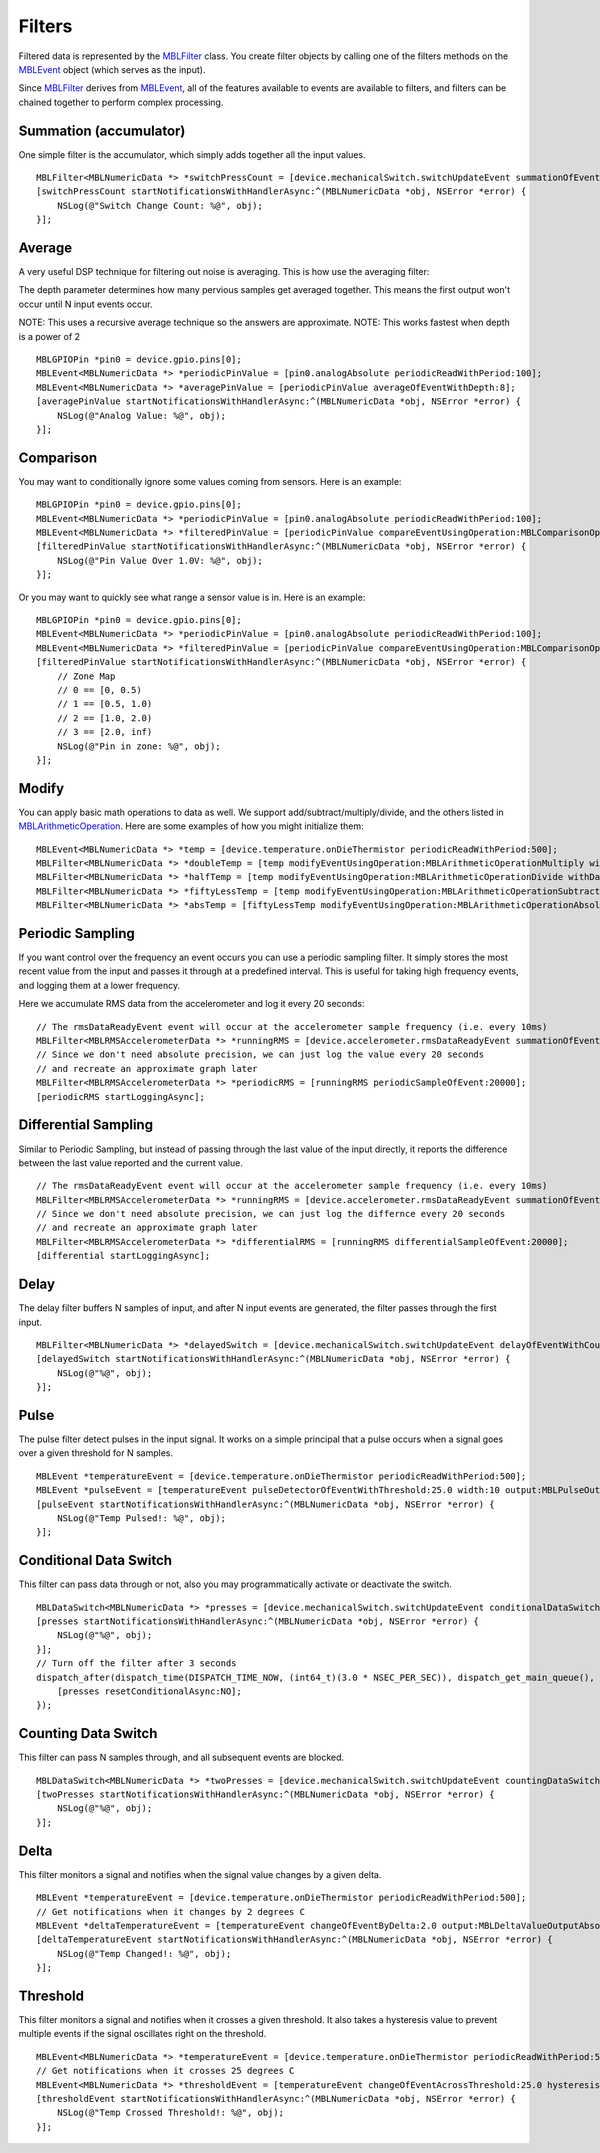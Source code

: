 .. highlight:: Objective-C

Filters
=======

Filtered data is represented by the `MBLFilter <https://www.mbientlab.com/docs/metawear/ios/latest/Classes/MBLFilter.html>`_ class.  You create filter objects by calling one of the filters methods on the `MBLEvent <https://www.mbientlab.com/docs/metawear/ios/latest/Classes/MBLEvent.html>`_ object (which serves as the input).

Since `MBLFilter <https://www.mbientlab.com/docs/metawear/ios/latest/Classes/MBLFilter.html>`_ derives from `MBLEvent <https://www.mbientlab.com/docs/metawear/ios/latest/Classes/MBLEvent.html>`_, all of the features available to events are available to filters, and filters can be chained together to perform complex processing.

Summation (accumulator)
-----------------------

One simple filter is the accumulator, which simply adds together all the input values.

::

    MBLFilter<MBLNumericData *> *switchPressCount = [device.mechanicalSwitch.switchUpdateEvent summationOfEvent];
    [switchPressCount startNotificationsWithHandlerAsync:^(MBLNumericData *obj, NSError *error) {                     
        NSLog(@"Switch Change Count: %@", obj);
    }];

Average
-------

A very useful DSP technique for filtering out noise is averaging.  This is how use the averaging filter:

The depth parameter determines how many pervious samples get averaged together.  This means the first output won't occur until N input events occur.

NOTE: This uses a recursive average technique so the answers are approximate.
NOTE: This works fastest when depth is a power of 2

::

    MBLGPIOPin *pin0 = device.gpio.pins[0];
    MBLEvent<MBLNumericData *> *periodicPinValue = [pin0.analogAbsolute periodicReadWithPeriod:100];
    MBLEvent<MBLNumericData *> *averagePinValue = [periodicPinValue averageOfEventWithDepth:8];
    [averagePinValue startNotificationsWithHandlerAsync:^(MBLNumericData *obj, NSError *error) {
        NSLog(@"Analog Value: %@", obj);
    }];

Comparison
----------

You may want to conditionally ignore some values coming from sensors.  Here is an example:

::

    MBLGPIOPin *pin0 = device.gpio.pins[0];
    MBLEvent<MBLNumericData *> *periodicPinValue = [pin0.analogAbsolute periodicReadWithPeriod:100];
    MBLEvent<MBLNumericData *> *filteredPinValue = [periodicPinValue compareEventUsingOperation:MBLComparisonOperationGreaterThan data:@[@1.0] output:MBLComparisonOutputValue];
    [filteredPinValue startNotificationsWithHandlerAsync:^(MBLNumericData *obj, NSError *error) {
        NSLog(@"Pin Value Over 1.0V: %@", obj);
    }];

Or you may want to quickly see what range a sensor value is in.  Here is an example:

::

    MBLGPIOPin *pin0 = device.gpio.pins[0];
    MBLEvent<MBLNumericData *> *periodicPinValue = [pin0.analogAbsolute periodicReadWithPeriod:100];
    MBLEvent<MBLNumericData *> *filteredPinValue = [periodicPinValue compareEventUsingOperation:MBLComparisonOperationLessThan data:@[@0.5, @1.0, @2.0] output:MBLComparisonOutputZone];
    [filteredPinValue startNotificationsWithHandlerAsync:^(MBLNumericData *obj, NSError *error) {
        // Zone Map
        // 0 == [0, 0.5)
        // 1 == [0.5, 1.0)
        // 2 == [1.0, 2.0)
        // 3 == [2.0, inf)
        NSLog(@"Pin in zone: %@", obj);
    }];

Modify
------

You can apply basic math operations to data as well.  We support add/subtract/multiply/divide, and the others listed in `MBLArithmeticOperation <https://mbientlab.com/docs/metawear/ios/latest/Constants/MBLArithmeticOperation.html>`_. Here are some examples of how you might initialize them:

::

    MBLEvent<MBLNumericData *> *temp = [device.temperature.onDieThermistor periodicReadWithPeriod:500];
    MBLFilter<MBLNumericData *> *doubleTemp = [temp modifyEventUsingOperation:MBLArithmeticOperationMultiply withData:2];
    MBLFilter<MBLNumericData *> *halfTemp = [temp modifyEventUsingOperation:MBLArithmeticOperationDivide withData:2];
    MBLFilter<MBLNumericData *> *fiftyLessTemp = [temp modifyEventUsingOperation:MBLArithmeticOperationSubtract withData:50.0];
    MBLFilter<MBLNumericData *> *absTemp = [fiftyLessTemp modifyEventUsingOperation:MBLArithmeticOperationAbsoluteValue withData:0];

Periodic Sampling
-----------------

If you want control over the frequency an event occurs you can use a periodic sampling filter.  It simply stores the most recent value from the input and passes it through at a predefined interval.  This is useful for taking high frequency events, and logging them at a lower frequency.

Here we accumulate RMS data from the accelerometer and log it every 20 seconds:

::

    // The rmsDataReadyEvent event will occur at the accelerometer sample frequency (i.e. every 10ms)
    MBLFilter<MBLRMSAccelerometerData *> *runningRMS = [device.accelerometer.rmsDataReadyEvent summationOfEvent];
    // Since we don't need absolute precision, we can just log the value every 20 seconds
    // and recreate an approximate graph later 
    MBLFilter<MBLRMSAccelerometerData *> *periodicRMS = [runningRMS periodicSampleOfEvent:20000];
    [periodicRMS startLoggingAsync];

Differential Sampling
---------------------

Similar to Periodic Sampling, but instead of passing through the last value of the input directly, it reports the difference between the last value reported and the current value.

::

    // The rmsDataReadyEvent event will occur at the accelerometer sample frequency (i.e. every 10ms)
    MBLFilter<MBLRMSAccelerometerData *> *runningRMS = [device.accelerometer.rmsDataReadyEvent summationOfEvent];
    // Since we don't need absolute precision, we can just log the differnce every 20 seconds
    // and recreate an approximate graph later
    MBLFilter<MBLRMSAccelerometerData *> *differentialRMS = [runningRMS differentialSampleOfEvent:20000];
    [differential startLoggingAsync];

Delay
-----

The delay filter buffers N samples of input, and after N input events are generated, the filter passes through the first input.

::

    MBLFilter<MBLNumericData *> *delayedSwitch = [device.mechanicalSwitch.switchUpdateEvent delayOfEventWithCount:3];
    [delayedSwitch startNotificationsWithHandlerAsync:^(MBLNumericData *obj, NSError *error) {
        NSLog(@"%@", obj);
    }];

Pulse
-----

The pulse filter detect pulses in the input signal.  It works on a simple principal that a pulse occurs when a signal goes over a given threshold for N samples.

::

    MBLEvent *temperatureEvent = [device.temperature.onDieThermistor periodicReadWithPeriod:500];
    MBLEvent *pulseEvent = [temperatureEvent pulseDetectorOfEventWithThreshold:25.0 width:10 output:MBLPulseOutputArea];
    [pulseEvent startNotificationsWithHandlerAsync:^(MBLNumericData *obj, NSError *error) {
        NSLog(@"Temp Pulsed!: %@", obj);
    }];

Conditional Data Switch
-----------------------

This filter can pass data through or not, also you may programmatically activate or deactivate the switch.

::

    MBLDataSwitch<MBLNumericData *> *presses = [device.mechanicalSwitch.switchUpdateEvent conditionalDataSwitch:YES];
    [presses startNotificationsWithHandlerAsync:^(MBLNumericData *obj, NSError *error) {
        NSLog(@"%@", obj);
    }];
    // Turn off the filter after 3 seconds
    dispatch_after(dispatch_time(DISPATCH_TIME_NOW, (int64_t)(3.0 * NSEC_PER_SEC)), dispatch_get_main_queue(), ^{
        [presses resetConditionalAsync:NO];
    });

Counting Data Switch
--------------------

This filter can pass N samples through, and all subsequent events are blocked.

::

    MBLDataSwitch<MBLNumericData *> *twoPresses = [device.mechanicalSwitch.switchUpdateEvent countingDataSwitch:2];
    [twoPresses startNotificationsWithHandlerAsync:^(MBLNumericData *obj, NSError *error) {
        NSLog(@"%@", obj);
    }];

Delta
-----

This filter monitors a signal and notifies when the signal value changes by a given delta.

::

    MBLEvent *temperatureEvent = [device.temperature.onDieThermistor periodicReadWithPeriod:500];
    // Get notifications when it changes by 2 degrees C
    MBLEvent *deltaTemperatureEvent = [temperatureEvent changeOfEventByDelta:2.0 output:MBLDeltaValueOutputAbsolute];
    [deltaTemperatureEvent startNotificationsWithHandlerAsync:^(MBLNumericData *obj, NSError *error) {
        NSLog(@"Temp Changed!: %@", obj);
    }];

Threshold
---------

This filter monitors a signal and notifies when it crosses a given threshold.  It also takes a hysteresis value to prevent multiple events if the signal oscillates right on the threshold.

::

    MBLEvent<MBLNumericData *> *temperatureEvent = [device.temperature.onDieThermistor periodicReadWithPeriod:500];
    // Get notifications when it crosses 25 degrees C
    MBLEvent<MBLNumericData *> *thresholdEvent = [temperatureEvent changeOfEventAcrossThreshold:25.0 hysteresis:2.0 output:MBLThresholdValueOutputAbsolute];
    [thresholdEvent startNotificationsWithHandlerAsync:^(MBLNumericData *obj, NSError *error) {
        NSLog(@"Temp Crossed Threshold!: %@", obj);
    }];

